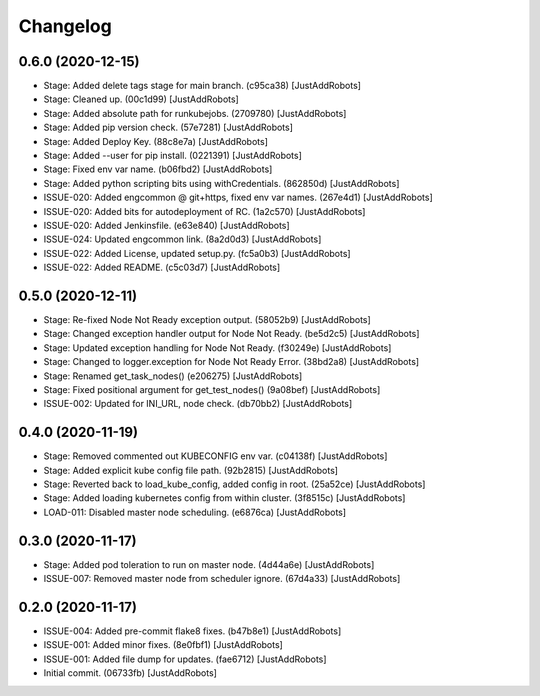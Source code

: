 Changelog
=========

0.6.0 (2020-12-15)
------------------
- Stage: Added delete tags stage for main branch. (c95ca38) [JustAddRobots]
- Stage: Cleaned up. (00c1d99) [JustAddRobots]
- Stage: Added absolute path for runkubejobs. (2709780) [JustAddRobots]
- Stage: Added pip version check. (57e7281) [JustAddRobots]
- Stage: Added Deploy Key. (88c8e7a) [JustAddRobots]
- Stage: Added --user for pip install. (0221391) [JustAddRobots]
- Stage: Fixed env var name. (b06fbd2) [JustAddRobots]
- Stage: Added python scripting bits using withCredentials. (862850d) [JustAddRobots]
- ISSUE-020: Added engcommon @ git+https, fixed env var names. (267e4d1) [JustAddRobots]
- ISSUE-020: Added bits for autodeployment of RC. (1a2c570) [JustAddRobots]
- ISSUE-020: Added Jenkinsfile. (e63e840) [JustAddRobots]
- ISSUE-024: Updated engcommon link. (8a2d0d3) [JustAddRobots]
- ISSUE-022: Added License, updated setup.py. (fc5a0b3) [JustAddRobots]
- ISSUE-022: Added README. (c5c03d7) [JustAddRobots]

0.5.0 (2020-12-11)
------------------
- Stage: Re-fixed Node Not Ready exception output. (58052b9) [JustAddRobots]
- Stage: Changed exception handler output for Node Not Ready. (be5d2c5) [JustAddRobots]
- Stage: Updated exception handling for Node Not Ready. (f30249e) [JustAddRobots]
- Stage: Changed to logger.exception for Node Not Ready Error. (38bd2a8) [JustAddRobots]
- Stage: Renamed get_task_nodes() (e206275) [JustAddRobots]
- Stage: Fixed positional argument for get_test_nodes() (9a08bef) [JustAddRobots]
- ISSUE-002: Updated for INI_URL, node check. (db70bb2) [JustAddRobots]

0.4.0 (2020-11-19)
------------------
- Stage: Removed commented out KUBECONFIG env var. (c04138f) [JustAddRobots]
- Stage: Added explicit kube config file path. (92b2815) [JustAddRobots]
- Stage: Reverted back to load_kube_config, added config in root. (25a52ce) [JustAddRobots]
- Stage: Added loading kubernetes config from within cluster. (3f8515c) [JustAddRobots]
- LOAD-011: Disabled master node scheduling. (e6876ca) [JustAddRobots]

0.3.0 (2020-11-17)
------------------
- Stage: Added pod toleration to run on master node. (4d44a6e) [JustAddRobots]
- ISSUE-007: Removed master node from scheduler ignore. (67d4a33) [JustAddRobots]

0.2.0 (2020-11-17)
------------------
- ISSUE-004: Added pre-commit flake8 fixes. (b47b8e1) [JustAddRobots]
- ISSUE-001: Added minor fixes. (8e0fbf1) [JustAddRobots]
- ISSUE-001: Added file dump for updates. (fae6712) [JustAddRobots]
- Initial commit. (06733fb) [JustAddRobots]
